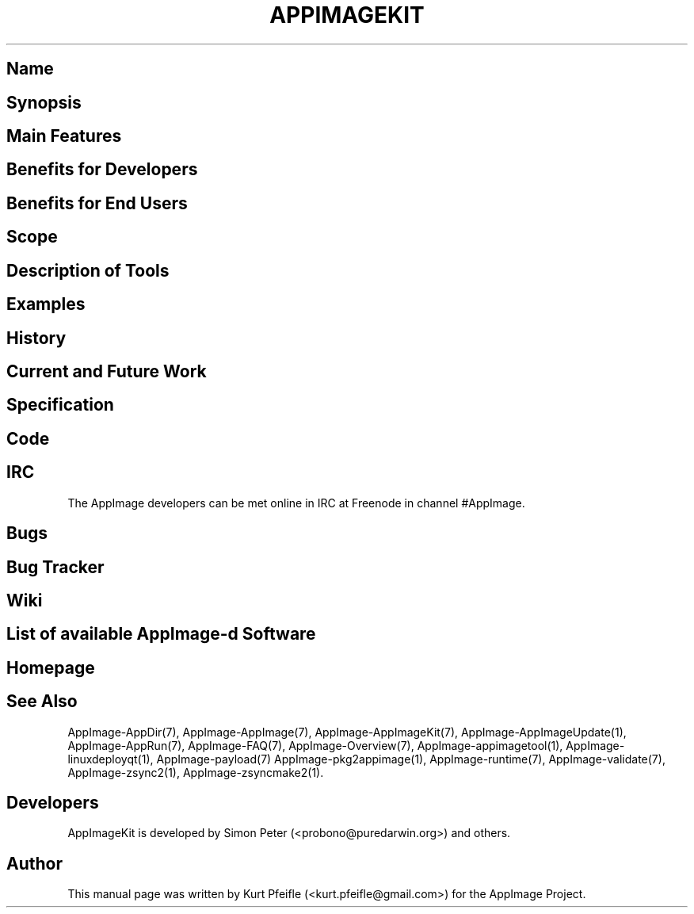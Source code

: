 .\" Automatically generated by Pandoc 1.19.2.4
.\"
.TH "APPIMAGEKIT" "1" "2017\-11\-21" "Manual Page Version 0.0.1" "AppImage ... Manual for Version 2017/11"
.hy
.SH Name
.SH Synopsis
.SH Main Features
.SH Benefits for Developers
.SH Benefits for End Users
.SH Scope
.SH Description of Tools
.SH Examples
.SH History
.SH Current and Future Work
.SH Specification
.SH Code
.SH IRC
.PP
The AppImage developers can be met online in IRC at Freenode in channel
#AppImage.
.SH Bugs
.SH Bug Tracker
.SH Wiki
.SH List of available AppImage\-d Software
.SH Homepage
.SH See Also
.PP
AppImage\-AppDir(7), AppImage\-AppImage(7), AppImage\-AppImageKit(7),
AppImage\-AppImageUpdate(1), AppImage\-AppRun(7), AppImage\-FAQ(7),
AppImage\-Overview(7), AppImage\-appimagetool(1),
AppImage\-linuxdeployqt(1), AppImage\-payload(7)
AppImage\-pkg2appimage(1), AppImage\-runtime(7), AppImage\-validate(7),
AppImage\-zsync2(1), AppImage\-zsyncmake2(1).
.SH Developers
.PP
AppImageKit is developed by Simon Peter (<probono@puredarwin.org>) and
others.
.SH Author
.PP
This manual page was written by Kurt Pfeifle (<kurt.pfeifle@gmail.com>)
for the AppImage Project.
